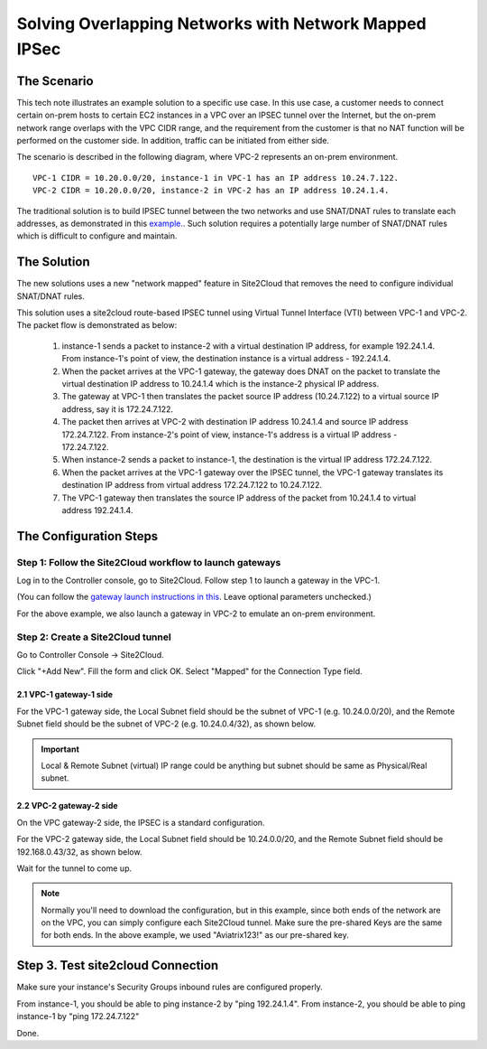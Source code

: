 

.. meta::
   :description: Create site2cloud connection with overlap network address ranges
   :keywords: site2cloud, VGW, SNAT, DNAT, Overlap Network CIDR, overlap CIDRs, Route Based IPSec


===========================================================================================
Solving Overlapping Networks with Network Mapped IPSec 
===========================================================================================

The Scenario
------------------

This tech note illustrates an example solution to a specific use case. In this use case, a customer needs to connect certain
on-prem hosts to certain EC2 instances in a VPC over an IPSEC tunnel over the Internet, but the on-prem network range overlaps with the VPC CIDR range, and the requirement from the customer is that no NAT function will be performed on the customer side. In addition, traffic can be initiated from either side.

The scenario is described in the following diagram, where VPC-2 represents an on-prem environment.

|overlap_rbi|


::

  VPC-1 CIDR = 10.20.0.0/20, instance-1 in VPC-1 has an IP address 10.24.7.122.
  VPC-2 CIDR = 10.20.0.0/20, instance-2 in VPC-2 has an IP address 10.24.1.4.

The traditional solution is to build IPSEC tunnel between the two networks and use SNAT/DNAT rules to translate each addresses, as
demonstrated in this `example. <https://docs.aviatrix.com/HowTos/connect_overlap_cidrs.html>`_. Such solution requires a potentially
large number of SNAT/DNAT rules which is difficult to configure and maintain.

The Solution
------------------

The new solutions uses a new "network mapped" feature in Site2Cloud that removes the need to configure individual SNAT/DNAT rules. 

This solution uses a site2cloud route-based IPSEC tunnel using Virtual Tunnel Interface (VTI) between VPC-1 and VPC-2. The packet flow is demonstrated as below:

 1. instance-1 sends a packet to instance-2 with a virtual destination IP address, for example 192.24.1.4. From instance-1's point of view, the destination instance is a virtual address - 192.24.1.4.
 #. When the packet arrives at the VPC-1 gateway, the gateway does DNAT on the packet to translate the virtual destination IP address to 10.24.1.4 which is the instance-2 physical IP address.
 #. The gateway at VPC-1 then translates the packet source IP address (10.24.7.122) to a virtual source IP address, say it is 172.24.7.122.
 #. The packet then arrives at VPC-2 with destination IP address 10.24.1.4 and source IP address 172.24.7.122. From instance-2's point of view, instance-1's address is a virtual IP address - 172.24.7.122.
 #. When instance-2 sends a packet to instance-1, the destination is the virtual IP address 172.24.7.122.
 #.  When the packet arrives at the VPC-1 gateway over the IPSEC tunnel, the VPC-1 gateway translates its destination IP address from virtual address 172.24.7.122 to 10.24.7.122.
 #. The VPC-1 gateway then translates the source IP address of the packet from 10.24.1.4 to virtual address 192.24.1.4.


The Configuration Steps
----------------------------

Step 1: Follow the Site2Cloud workflow to launch gateways
~~~~~~~~~~~~~~~~~~~~~~~~~~~~~~~~~~~~~~~~~~~~~~~~~~~~~~~~~~~~~~~

Log in to the Controller console, go to Site2Cloud. Follow step 1 to launch a gateway in the VPC-1.

(You can follow the `gateway launch instructions in this <http://docs.aviatrix.com/HowTos/gateway.html>`_. Leave optional parameters unchecked.)

For the above example, we also launch a gateway in VPC-2 to emulate an on-prem environment.

Step 2: Create a Site2Cloud tunnel
~~~~~~~~~~~~~~~~~~~~~~~~~~~~~~~~~~~~~~~~~~~~~~~~~~~~~~~~~~~~~~~~~~~~~~~

Go to Controller Console -> Site2Cloud.

Click "+Add New". Fill the form and click OK. Select "Mapped" for the Connection Type field.

|s2c_connection|

2.1 VPC-1 gateway-1 side
#########################

For the VPC-1 gateway side, the Local Subnet field should be the subnet of VPC-1 (e.g. 10.24.0.0/20), and the Remote Subnet field should be the subnet of VPC-2 (e.g. 10.24.0.4/32), as shown below.

|vpc1_to_vpc2_rbipsec|

.. important::
    Local & Remote Subnet (virtual) IP range could be anything but subnet should be same as Physical/Real subnet.

2.2 VPC-2 gateway-2 side
##########################

On the VPC gateway-2 side, the IPSEC is a standard configuration.

For the VPC-2 gateway side, the Local Subnet field should be 10.24.0.0/20, and the Remote Subnet field should be 192.168.0.43/32, as shown below.

|vpc2_to_vpc1_rbipsec|

Wait for the tunnel to come up.

.. note::

    Normally you'll need to download the configuration, but in this example, since both ends of the network are on the VPC, you can simply configure each Site2Cloud tunnel. Make sure the pre-shared Keys are the same for both ends. In the above example, we used "Aviatrix123!" as our pre-shared key.

Step 3. Test site2cloud Connection
---------------------------------------------------------

Make sure your instance's Security Groups inbound rules are configured properly.

From instance-1, you should be able to ping instance-2 by "ping 192.24.1.4".
From instance-2, you should be able to ping instance-1 by "ping 172.24.7.122"

Done.

.. |s2c_connection| image:: connect_overlap_cidrs_media/s2c_connection.png
   :scale: 35%

.. |overlap_rbi| image:: connect_overlap_cidrs_media/overlap_rbi.png
   :scale: 35%

.. |vpc1_to_vpc2_rbipsec| image:: connect_overlap_cidrs_media/vpc1_to_vpc2_rbipsec.png
   :scale: 30%

.. |vpc2_to_vpc1_rbipsec| image:: connect_overlap_cidrs_media/vpc2_to_vpc1_rbipsec.png
   :scale: 30%

.. disqus::
